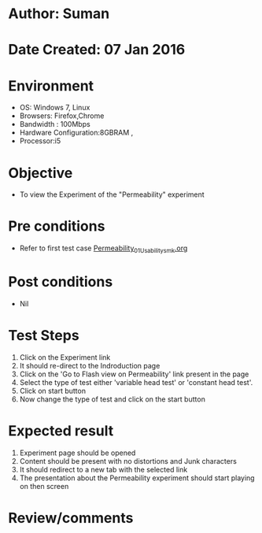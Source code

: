 * Author: Suman
* Date Created: 07 Jan 2016
* Environment
  - OS: Windows 7, Linux
  - Browsers: Firefox,Chrome
  - Bandwidth : 100Mbps
  - Hardware Configuration:8GBRAM , 
  - Processor:i5

* Objective
  - To view the Experiment of the "Permeability" experiment

* Pre conditions
  - Refer to first test case [[https://github.com/Virtual-Labs/soil-mechanics-and-foundation-engineering-iiith/blob/master/test-cases/integration_test-cases/Permeability/Permeability_01_Usability_smk.org][Permeability_01_Usability_smk.org]]

* Post conditions
  - Nil
* Test Steps
  1. Click on the Experiment link 
  2. It should re-direct to the Indroduction page
  3. Click on the 'Go to Flash view on Permeability' link present in the page
  4. Select the type of test either 'variable head test' or 'constant head test'.
  5. Click on start button
  6. Now change the type of test and click on the start button

* Expected result
  1. Experiment page should be opened
  2. Content should be present with no distortions and Junk characters
  3. It should redirect to a new tab with the selected link
  4. The presentation about the Permeability experiment should start playing on then screen

* Review/comments


